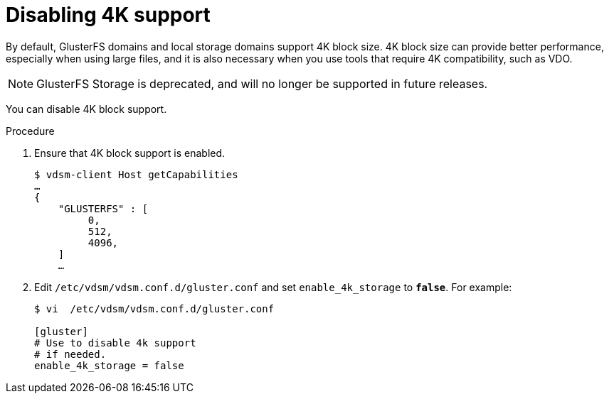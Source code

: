 :_content-type: PROCEDURE
[id="Disabling-4K-support-{context}"]
= Disabling 4K support

// Module included in the following assemblies:
// chap-Storage (part of Administration Guide)

By default, GlusterFS domains and local storage domains support 4K block size. 4K block size can provide better performance, especially when using large files, and it is also necessary when you use tools that require 4K compatibility, such as VDO.
[NOTE]
====
GlusterFS Storage is deprecated, and will no longer be supported in future releases.
====

You can disable 4K block support.

.Procedure

. Ensure that 4K block support is enabled.
+
[source,terminal,subs="normal"]
----
$ vdsm-client Host getCapabilities
...
{
    "GLUSTERFS" : [
         0,
         512,
         4096,
    ]
    ...
----

. Edit [filename]`/etc/vdsm/vdsm.conf.d/gluster.conf` and set `enable_4k_storage` to `*false*`. For example:
+
[source,terminal,subs="normal"]
----
$ vi  /etc/vdsm/vdsm.conf.d/gluster.conf

[gluster]
# Use to disable 4k support
# if needed.
enable_4k_storage = false
----
